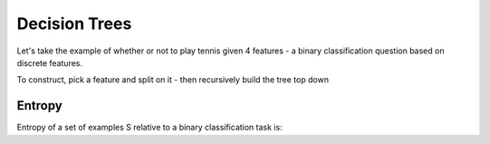 Decision Trees
==============

Let's take the example of whether or not to play tennis given 4 features - a binary classification question
based on discrete features.

To construct, pick a feature and split on it - then recursively build the tree top down

Entropy
-------

Entropy of a set of examples S relative to a binary classification task is:


